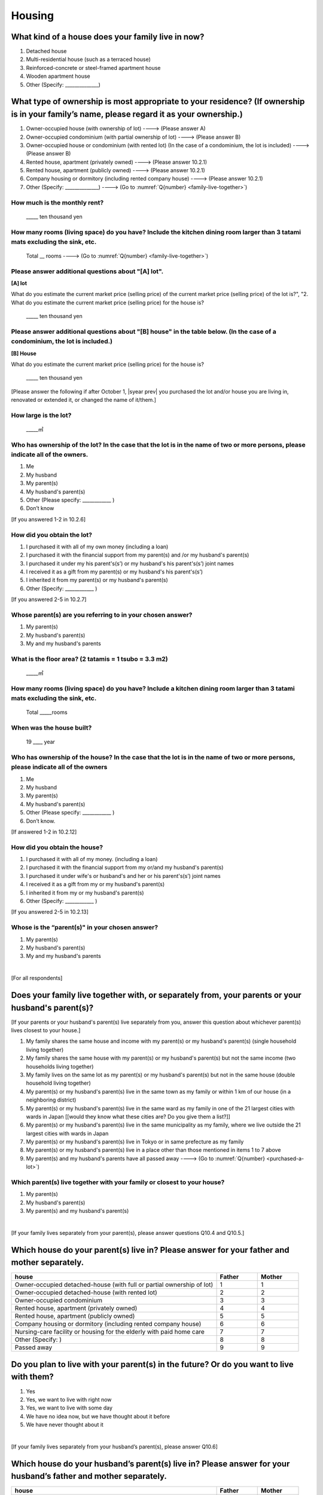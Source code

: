 =============
 Housing
=============

What kind of a house does your family live in now?
==============================================================

1. Detached house
2. Multi-residential house (such as a terraced house)
3. Reinforced-concrete or steel-framed apartment house
4. Wooden apartment house
5. Other (Specify: ______________)

What type of ownership is most appropriate to your residence? (If ownership is in your family’s name, please regard it as your ownership.)
==================================================================================================================================================================

1. Owner-occupied house (with ownership of lot) ----> (Please answer A)
2. Owner-occupied condominium (with partial ownership of lot)	----> (Please answer B)
3. Owner-occupied house or condominium (with rented lot)	(In the case of a condominium, the lot is included) ----> (Please answer B)
4. Rented house, apartment (privately owned) ----> (Please answer 10.2.1)
5. Rented house, apartment (publicly owned)	----> (Please answer 10.2.1)
6. Company housing or dormitory (including rented company house) ----> (Please answer 10.2.1)
7. Other (Specify: ______________) ----> (Go to :numref:`Q{number} <family-live-together>`)

How much is the monthly rent?
-------------------------------------------------------------------------

  \_____ ten thousand yen

How many rooms (living space) do you have? Include the kitchen dining room larger than 3 tatami mats excluding the sink, etc.
--------------------------------------------------------------------------------------------------------------------------------------

  Total \__ rooms ----> (Go to :numref:`Q{number} <family-live-together>`)



Please answer additional questions about "[A] lot".
-----------------------------------------------------------------------------------------------------------

**[A] lot**

What do you estimate the current market price (selling price) of the  current market price (selling price) of the lot is?", "2. What do you estimate the current market price (selling price) for the house is?

    \_____ ten thousand yen

Please answer additional questions about "[B] house" in the table below. (In the case of a condominium, the lot is included.)
-----------------------------------------------------------------------------------------------------------------------------------

**[B] House**

What do you estimate the current market price (selling price) for the house is?

    \_____ ten thousand yen


[Please answer the following if after October 1,  |syear prev|  you purchased the lot and/or house you are living in, renovated or extended it, or changed the name of it/them.]

How large is the lot?
--------------------------

    \_____㎡

Who has ownership of the lot? In the case that the lot is in the name of two or more persons, please indicate all of the owners.
--------------------------------------------------------------------------------------------------------------------------------------

1. Me
2. My husband
3. My parent(s)
4. My husband's parent(s)
5. Other (Please specify: ____________ )
6. Don’t know

[If you answered 1-2 in 10.2.6]

How did you obtain the lot?
----------------------------------

1. I purchased it with all of my own money (including a loan)
2. I purchased it with the financial support from my parent(s) and /or my husband's parent(s)
3. I purchased it under my his parent's(s’) or my husband's his parent's(s’) joint names
4. I received it as a gift from my parent(s) or my husband's his parent's(s’)
5. I inherited it from my parent(s) or my husband's parent(s)
6. Other (Specify: ____________	)

[If you answered 2-5 in 10.2.7]

Whose parent(s) are you referring to in your chosen answer?
------------------------------------------------------------------

1. My parent(s)
2. My husband's parent(s)
3. My and my husband's parents


What is the floor area? (2 tatamis = 1 tsubo = 3.3 m2)
------------------------------------------------------------------

    \_____㎡


How many rooms (living space) do you have? Include a kitchen dining room larger than 3 tatami mats excluding the sink, etc.
---------------------------------------------------------------------------------------------------------------------------------

    Total \_____rooms


When was the house built?
--------------------------------

    19 \____ year


Who has ownership of the house? In the case that the lot is in the name of two or more persons, please indicate all of the owners
------------------------------------------------------------------------------------------------------------------------------------------

1. Me
2. My husband
3. My parent(s)
4. My husband's parent(s)
5. Other (Please specify: ____________ )
6. Don’t know.

[If answered 1-2 in 10.2.12]

How did you obtain the house?
---------------------------------------

1. I purchased it with all of my money. (including a loan)
2. I purchased it with the financial support from my or/and my husband's parent(s)
3. I purchased it under wife's or husband's and her or his parent's(s’) joint names
4. I received it as a gift from my or my husband's parent(s)
5. I inherited it from my or my husband's parent(s)
6. Other (Specify: ____________ )

[If you answered 2-5 in 10.2.13]

Whose is the “parent(s)" in your chosen answer?
---------------------------------------------------

1. My parent(s)
2. My husband's parent(s)
3. My and my husband's parents


|
[For all respondents]

.. _family-live-together:

Does your family live together with, or separately from, your parents or your husband's parent(s)?
===============================================================================================================

[If your parents or your husband's parent(s) live separately from you, answer this question about whichever parent(s) lives closest to your house.]

1. My family shares the same house and income with my parent(s) or my husband's parent(s) (single household living together)
2. My family shares the same house with my parent(s) or my husband's parent(s) but not the same income (two households living together)
3. My family lives on the same lot as my parent(s) or my husband's parent(s) but not in the same house (double household living together)
4. My parent(s) or my husband's parent(s) live in the same town as my family or within 1 km of our house (in a neighboring district)
5. My parent(s) or my husband's parent(s) live in the same ward as my family in one of the 21 largest cities with wards in Japan [[would they know what these cities are? Do you give them a list?]]
6. My parent(s) or my husband's parent(s) live in the same municipality as my family, where we live outside the 21 largest cities with wards in Japan
7. My parent(s) or my husband's parent(s) live in Tokyo or in same prefecture as my family
8. My parent(s) or my husband's parent(s) live in a place other than those mentioned in items 1 to 7 above
9. My parent(s) and my husband's parents have all passed away ----> (Go to :numref:`Q{number} <purchased-a-lot>`)

Which parent(s) live together with your family or closest to your house?
----------------------------------------------------------------------------

1. My parent(s)
2. My husband's parent(s)
3. My parent(s) and my husband's parent(s)

|
[If your family lives separately from your parent(s), please answer questions Q10.4 and Q10.5.]

Which house do your parent(s) live in? Please answer for your father and mother separately.
=======================================================================================================

.. list-table::
   :header-rows: 1
   :widths: 10, 2, 2

   * - house
     - Father
     - Mother
   * - Owner-occupied detached-house
       (with full or partial ownership of lot)
     - 1
     - 1
   * - Owner-occupied detached-house (with rented lot)
     - 2
     - 2
   * - Owner-occupied condominium
     - 3
     - 3
   * - Rented house, apartment (privately owned)
     - 4
     - 4
   * - Rented house, apartment (publicly owned)
     - 5
     - 5
   * - Company housing or dormitory (including rented company house)
     - 6
     - 6
   * - Nursing-care facility or housing for the elderly
       with paid home care
     - 7
     - 7
   * - Other (Specify: )
     - 8
     - 8
   * - Passed away
     - 9
     - 9

Do you plan to live with your parent(s) in the future? Or do you want to live with them?
================================================================================================

1. Yes
2. Yes, we want to live with right now
3. Yes, we want to live with some day
4. We have no idea now, but we have thought about it before
5. We have never thought about it

|
[If your family lives separately from your husband’s parent(s), please answer Q10.6]

Which house do your husband’s parent(s) live in? Please answer for your husband’s father and mother separately.
=====================================================================================================================

.. list-table::
   :header-rows: 1
   :widths: 50, 10, 10

   * - house
     - Father
     - Mother
   * - Owner-occupied detached-house
       (with full or partial ownership of lot)
     - 1
     - 1
   * - Owner-occupied detached-house (with rented lot)
     - 2
     - 2
   * - Owner-occupied condominium
     - 3
     - 3
   * - Rented house, apartment (privately owned)
     - 4
     - 4
   * - Rented house, apartment (publicly owned)
     - 5
     - 5
   * - Company housing or dormitory (including rented company house)
     - 6
     - 6
   * - Nursing-care facility or housing for the elderly
       with paid home care
     - 7
     - 7
   * - Other (Specify: )
     - 8
     - 8
   * - Passed away
     - 9
     - 9

|
[If your family lives separately from your husband’s parent(s), please answer Q10.7]

Do you plan to live with your husband’s parent(s) from now? Or do you want to live with them?
==========================================================================================================

1. Yes
2. Yes, we want to live with right now.
3. Yes, we want to live with some day.
4. We have no idea now, but we have thought about it before.
5. We have never thought about it.

|
.. todo:: To all of you は  For all respondents  に変換
[For all respondents]

.. _purchased-a-lot:

Did you and your husband purchase a lot or house during the past year (October  |syear prev|  to September |syear|  ) to live there yourself or use it as a second house (including a newly built house or a lot/house purchased under joint ownership with your parent(s) or your husband's parent(s))?
==================================================================================================================================================================================================================================================================================================================

1. We purchased a lot only
2. We purchased a house only
3. We purchased both a lot and a house
4. We purchased a condominium
5. We didn’t purchase any of the above ----> (Go to :numref:`Q{number} <sold-a-lot>`)

How much was the purchase price? (Enter the price for the house or apartment in the item "House" and/or that for the lot in the item "Lot".)
---------------------------------------------------------------------------------------------------------------------------------------------------

.. list-table::
   :widths: 3, 10
   :stub-columns: 1

   * - House
     - \______0 ten thousand yen
   * - Lot
     - \______0 ten thousand yen
   * - Total
     - \______0 ten thousand yen

|
[For all respondents]

.. _sold-a-lot :

Did you and your husband sell the lot/house that you lived in or/and your second house during the past year (October  |syear prev|  to September |syear|  )? (Include a house owned under joint ownership with your parent(s).)
=========================================================================================================================================================================================================================================

1. We sold only the lot.
2. We sold only the house.
3. We sold both the lot and the house.
4. We sold the condominium.
5. We didn’t sell any. ----> (Go to :numref:`Q{number} <extend-or-rebuild>`)

How much was the sale price? (Enter the price for the house or apartment in the item "House" and/or that for the lot in the item "Lot".)
----------------------------------------------------------------------------------------------------------------------------------------------

.. list-table::
   :widths: 3, 10
   :stub-columns: 1

   * - House
     - \______0 ten thousand yen
   * - Lot
     - \______ ten thousand yen
   * - Total
     - \______0 ten thousand yen

|
[For all respondents]

.. _extend-or-rebuild:

Did you and your husband extend or rebuild the house you lived in and/or your second house during the past year (October  |syear prev|  - - September |syear|  )? (Include a house owned under joint ownership with your parent(s)or your husband's parent(s).)
========================================================================================================================================================================================================================================================================

1. We extended the house
2. We rebuilt the house
3. We didn’t do either ----> (Go to :numref:`Q{number} <real-estate-other>`)

How much was the cost?
------------------------------

\______0 ten thousand yen

|
[For all respondents]

.. _real-estate-other:

Do you or your husband own any real estate other than the house you live in or your second house, such as a lot/house to rent to other people (Include a house owned under joint ownership with your parent(s) or your husband’s parent(s).)?
==========================================================================================================================================================================================================================================================

1. We own only a lot.
2. We own only a house.
3. We own both a lot and a house.
4. We own a condominium.
5. We don’t own any.  ----> (Go to :numref:`Q{number} <your-future-plan>`)

What is the total current market price (estimated selling price) of all of the real estate that you own?
----------------------------------------------------------------------------------------------------------------

\______0 ten thousand yen

|
[For all respondents]

.. _your-future-plan :

We would now like to ask you about your future plans and ideas for your accommodation. Are you, as a couple, planning to move out of your current accommodation, build a new house, or buy a house? (Please choose one.)
===================================================================================================================================================================================================================================

1. Yes, we have a concrete plan
2. No, we don’t have a concrete plan but we are thinking about it
3. No, we are not thinking about it (Go to :numref:`Q{number} <when-build-buy-renovate>`)


When do you hope to realize this plan?
-------------------------------------------

1. Within a year
2. Within 1 to 3 years
3. Within 3 to 6 years
4. More than 6 years from now
5. Don’t know

What kind of accommodation are you thinking of buying?
------------------------------------------------------------

1. House with mortgage (own land)
2. Flat with mortgage (leasehold)
3. House or flat with mortgage (rented land)
4. Privately rented accommodation
5. Publicly rented accommodation
6. Company accommodation/dormitory (including the one owned by the company)

|
[If you answered 2-4 in Q10.8 or 1-2 in Q10.10, please answer the question below.]

.. _when-build-buy-renovate :

When did you build, buy, or renovate your home?
===========================================================

.. list-table::
   :widths: 10, 10
   :header-rows: 0
   :stub-columns: 1

   * - Year
     - \____
   * - Month
     - \__
